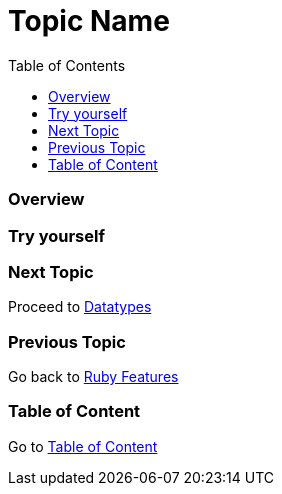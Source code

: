 = Topic Name
:toc: macro
:toclevels: 2
:next-topic: Proceed to link:datatypes.adoc#[Datatypes]
:previous-topic: Go back to link:ruby-features.adoc#[Ruby Features]
:topic-table: Go to link:../../README.adoc#[Table of Content]

toc::[]

=== Overview

=== Try yourself

=== Next Topic

{next-topic}

=== Previous Topic

{previous-topic}

=== Table of Content

{topic-table}
